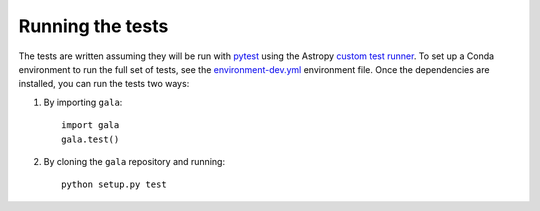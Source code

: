 .. _gala-test:

=================
Running the tests
=================

The tests are written assuming they will be run with `pytest
<http://doc.pytest.org/>`_ using the Astropy `custom test runner
<http://docs.astropy.org/en/stable/development/testguide.html>`_. To set up a
Conda environment to run the full set of tests, see the `environment-dev.yml
<https://github.com/adrn/gala/blob/master/environment-dev.yml>`_ environment
file. Once the dependencies are installed, you can run the tests two ways:

1. By importing ``gala``::

    import gala
    gala.test()

2. By cloning the ``gala`` repository and running::

    python setup.py test

